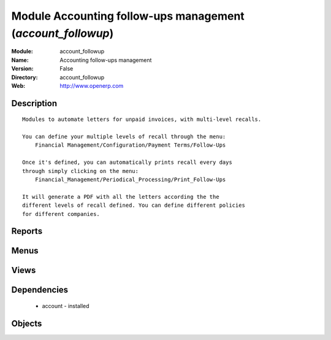 
Module Accounting follow-ups management (*account_followup*)
============================================================
:Module: account_followup
:Name: Accounting follow-ups management
:Version: False
:Directory: account_followup
:Web: http://www.openerp.com

Description
-----------

::
  
    
      Modules to automate letters for unpaid invoices, with multi-level recalls.
  
      You can define your multiple levels of recall through the menu:
          Financial Management/Configuration/Payment Terms/Follow-Ups
  
      Once it's defined, you can automatically prints recall every days
      through simply clicking on the menu:
          Financial_Management/Periodical_Processing/Print_Follow-Ups
  
      It will generate a PDF with all the letters according the the
      different levels of recall defined. You can define different policies
      for different companies.

Reports
-------

Menus
-------

Views
-----

Dependencies
------------

 * account - installed

Objects
-------